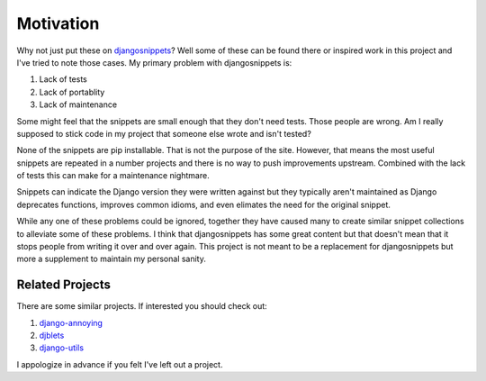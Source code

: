 Motivation
======================================

Why not just put these on `djangosnippets <http://djangonsnippets.org/>`_? Well some
of these can be found there or inspired work in this project and I've tried to note those cases.
My primary problem with djangosnippets is:

1. Lack of tests
2. Lack of portablity
3. Lack of maintenance

Some might feel that the snippets are small enough that they don't need tests. Those
people are wrong. Am I really supposed to stick code in my project that someone else
wrote and isn't tested?

None of the snippets are pip installable. That is not the purpose of the site. However,
that means the most useful snippets are repeated in a number projects and there is no way
to push improvements upstream. Combined with the lack of tests this can make for a
maintenance nightmare.

Snippets can indicate the Django version they were written against but they typically
aren't maintained as Django deprecates functions, improves common idioms, and even
elimates the need for the original snippet.

While any one of these problems could be ignored, together they have caused many to
create similar snippet collections to alleviate some of these problems. I think that
djangosnippets has some great content but that doesn't mean that it stops
people from writing it over and over again. This project is not meant to be a
replacement for djangosnippets but more a supplement to maintain my personal
sanity.


Related Projects
-----------------------------------

There are some similar projects. If interested you should check out:

1. `django-annoying <https://bitbucket.org/offline/django-annoying>`_
2. `djblets <https://github.com/djblets/djblets>`_
3. `django-utils <https://github.com/ojii/django-utils>`_

I appologize in advance if you felt I've left out a project.

